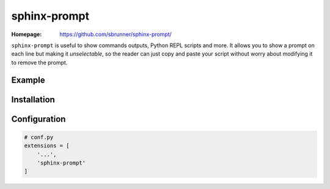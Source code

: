 sphinx-prompt
=============

:Homepage:
   https://github.com/sbrunner/sphinx-prompt/


``sphinx-prompt`` is useful to show commands outputs, Python REPL
scripts and more. It allows you to show a prompt on each line but
making it *unselectable*, so the reader can just copy and paste your
script without worry about modifying it to remove the prompt.


Example
-------

.. prompt:: python >>> auto

   >>> import datetime
   >>> datetime.now()
   >>> datetime.datetime.now()
   datetime.datetime(2020, 3, 29, 16, 13, 30, 100129)


Installation
------------

.. prompt:: bash

   pip install sphinx-prompt


Configuration
-------------

.. code-block:: python

   # conf.py
   extensions = [
       '...',
       'sphinx-prompt'
   ]
